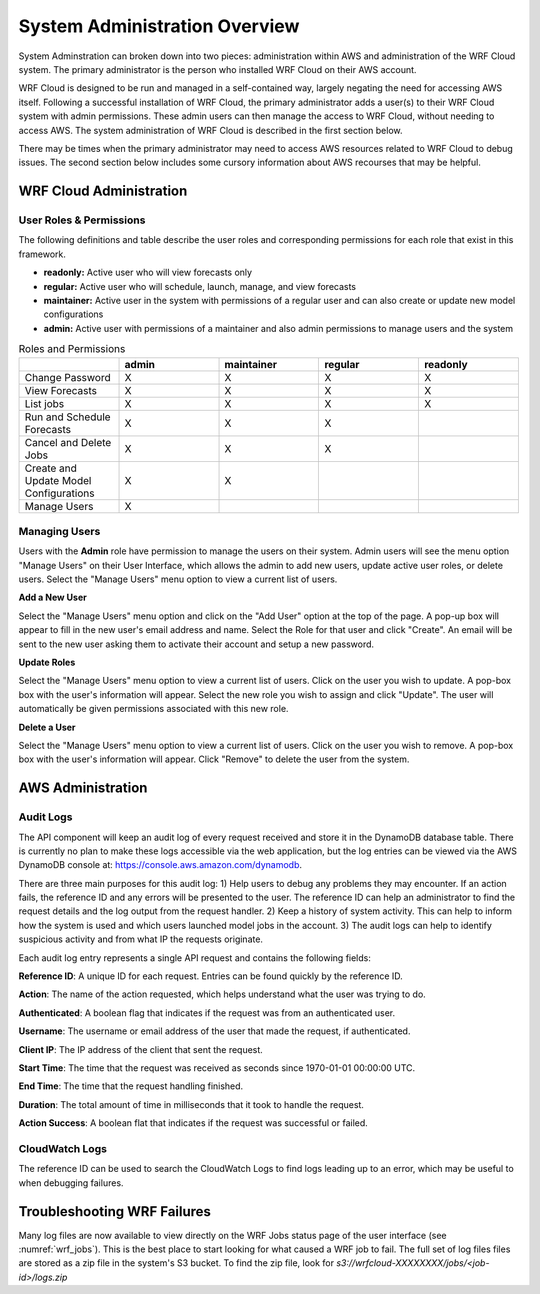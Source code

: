 .. _administration:

******************************
System Administration Overview
******************************

System Adminstration can broken down into two pieces: administration within AWS and administration of the WRF Cloud system. The primary administrator is the person who installed WRF Cloud on their AWS account.

WRF Cloud is designed to be run and managed in a self-contained way, largely negating the need for accessing AWS itself. Following a successful installation of WRF Cloud, the primary administrator adds a user(s) to their WRF Cloud system with admin permissions. These admin users can then manage the access to WRF Cloud, without needing to access AWS. The system administration of WRF Cloud is described in the first section below. 

There may be times when the primary administrator may need to access AWS resources related to WRF Cloud to debug issues. The second section below includes some cursory information about AWS recourses that may be helpful. 

.. _wrfcloud_admin:

WRF Cloud Administration
========================

.. _roles:

User Roles & Permissions
------------------------

The following definitions and table describe the user roles and corresponding permissions for each role that exist in this framework.

* **readonly:** Active user who will view forecasts only
* **regular:** Active user who will schedule, launch, manage, and view forecasts
* **maintainer:** Active user in the system with permissions of a regular user and can also create or update new model configurations 
* **admin:** Active user with permissions of a maintainer and also admin permissions to manage users and the system

.. list-table:: Roles and Permissions
   :widths: 10 10 10 10 10
   :header-rows: 1
   
   * -   
     - admin
     - maintainer
     - regular
     - readonly
   * - Change Password
     -   X
     -   X
     -   X
     -   X 
   * - View Forecasts 
     - X
     - X
     - X
     - X
   * - List jobs  
     - X
     - X
     - X
     - X 
   * - Run and Schedule Forecasts
     -  X
     -  X
     -  X
     -     
   * - Cancel and Delete Jobs
     - X
     - X
     - X 
     -  
   * - Create and Update Model Configurations
     - X
     - X
     -  
     -  
   * - Manage Users  
     - X
     -   
     -  
     -  

.. _admin_manage_users:

Managing Users
--------------

Users with the **Admin** role have permission to manage the users on their system. Admin users will see the menu option "Manage Users" on their User Interface, which allows the admin to add new users, update active user roles, or delete users. Select the "Manage Users" menu option to view a current list of users. 

**Add a New User**

Select the "Manage Users" menu option and click on the "Add User" option at the top of the page. A pop-up box will appear to fill in the new user's email address and name. Select the Role for that user and click "Create". An email will be sent to the new user asking them to activate their account and setup a new password.

**Update Roles**

Select the "Manage Users" menu option to view a current list of users. Click on the user you wish to update. A pop-box box with the user's information will appear. Select the new role you wish to assign and click "Update". The user will automatically be given permissions associated with this new role. 

**Delete a User**

Select the "Manage Users" menu option to view a current list of users. Click on the user you wish to remove. A pop-box box with the user's information will appear. Click "Remove" to delete the user from the system.




.. _aws_admin:

AWS Administration
=====================

Audit Logs
----------
The API component will keep an audit log of every request received and store it in the
DynamoDB database table.  There is currently no plan to make these logs accessible via
the web application, but the log entries can be viewed via the AWS DynamoDB console at:
https://console.aws.amazon.com/dynamodb.

There are three main purposes for this audit log: 1) Help users to debug any problems they
may encounter.  If an action fails, the reference ID and any errors will be presented to the
user.  The reference ID can help an administrator to find the request details and the log
output from the request handler.  2) Keep a history of system activity.  This can help to
inform how the system is used and which users launched model jobs in the account.  3) The audit
logs can help to identify suspicious activity and from what IP the requests originate.

Each audit log entry represents a single API request and contains the following fields:

**Reference ID**: A unique ID for each request.  Entries can be found quickly by the reference
ID.

**Action**: The name of the action requested, which helps understand what the user was trying
to do.

**Authenticated**: A boolean flag that indicates if the request was from an authenticated user.

**Username**: The username or email address of the user that made the request, if authenticated.

**Client IP**: The IP address of the client that sent the request.

**Start Time**: The time that the request was received as seconds since 1970-01-01 00:00:00 UTC.

**End Time**: The time that the request handling finished.

**Duration**: The total amount of time in milliseconds that it took to handle the request.

**Action Success**: A boolean flat that indicates if the request was successful or failed.


CloudWatch Logs
---------------
The reference ID can be used to search the CloudWatch Logs to find logs leading up to an error, which may be useful to when debugging failures.


Troubleshooting WRF Failures
============================
Many log files are now available to view directly on the WRF Jobs status page of the user interface (see :numref:`wrf_jobs`). This is the best place to start looking for what caused a WRF job to fail. The full set of log files files are stored as a zip file in the system's S3 bucket. To find the zip file, look for `s3://wrfcloud-XXXXXXXX/jobs/<job-id>/logs.zip`

